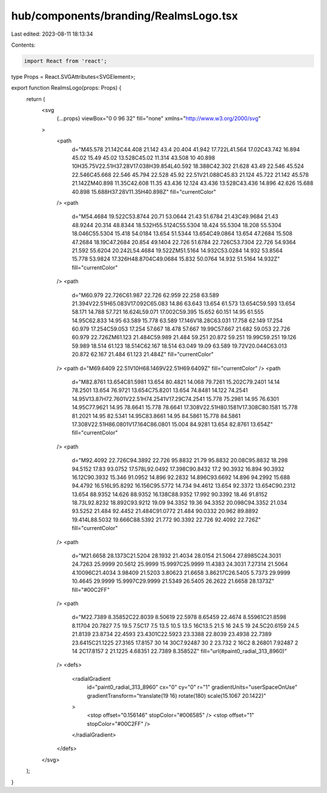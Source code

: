 hub/components/branding/RealmsLogo.tsx
======================================

Last edited: 2023-08-11 18:13:34

Contents:

.. code-block:: tsx

    import React from 'react';

type Props = React.SVGAttributes<SVGElement>;

export function RealmsLogo(props: Props) {
  return (
    <svg
      {...props}
      viewBox="0 0 96 32"
      fill="none"
      xmlns="http://www.w3.org/2000/svg"
    >
      <path
        d="M45.578 21.142C44.408 21.142 43.4 20.404 41.942 17.722L41.564 17.02C43.742 16.894 45.02 15.49 45.02 13.528C45.02 11.314 43.508 10 40.898 10H35.75V22.51H37.28V17.038H39.854L40.592 18.388C42.302 21.628 43.49 22.546 45.524 22.546C45.668 22.546 45.794 22.528 45.92 22.51V21.088C45.83 21.124 45.722 21.142 45.578 21.142ZM40.898 11.35C42.608 11.35 43.436 12.124 43.436 13.528C43.436 14.896 42.626 15.688 40.898 15.688H37.28V11.35H40.898Z"
        fill="currentColor"
      />
      <path
        d="M54.4684 19.522C53.8744 20.71 53.0644 21.43 51.6784 21.43C49.9684 21.43 48.9244 20.314 48.8344 18.532H55.5124C55.5304 18.424 55.5304 18.208 55.5304 18.046C55.5304 15.418 54.0184 13.654 51.5344 13.654C49.0864 13.654 47.2684 15.508 47.2684 18.19C47.2684 20.854 49.1404 22.726 51.6784 22.726C53.7304 22.726 54.9364 21.592 55.6204 20.242L54.4684 19.522ZM51.5164 14.932C53.0284 14.932 53.8564 15.778 53.9824 17.326H48.8704C49.0684 15.832 50.0764 14.932 51.5164 14.932Z"
        fill="currentColor"
      />
      <path
        d="M60.979 22.726C61.987 22.726 62.959 22.258 63.589 21.394V22.51H65.083V17.092C65.083 14.86 63.643 13.654 61.573 13.654C59.593 13.654 58.171 14.788 57.721 16.624L59.071 17.002C59.395 15.652 60.151 14.95 61.555 14.95C62.833 14.95 63.589 15.778 63.589 17.146V18.28C63.031 17.758 62.149 17.254 60.979 17.254C59.053 17.254 57.667 18.478 57.667 19.99C57.667 21.682 59.053 22.726 60.979 22.726ZM61.123 21.484C59.989 21.484 59.251 20.872 59.251 19.99C59.251 19.126 59.989 18.514 61.123 18.514C62.167 18.514 63.049 19.09 63.589 19.72V20.044C63.013 20.872 62.167 21.484 61.123 21.484Z"
        fill="currentColor"
      />
      <path d="M69.6409 22.51V10H68.1469V22.51H69.6409Z" fill="currentColor" />
      <path
        d="M82.8761 13.654C81.5981 13.654 80.4821 14.068 79.7261 15.202C79.2401 14.14 78.2501 13.654 76.9721 13.654C75.8201 13.654 74.8481 14.122 74.2541 14.95V13.87H72.7601V22.51H74.2541V17.29C74.2541 15.778 75.2981 14.95 76.6301 14.95C77.9621 14.95 78.6641 15.778 78.6641 17.308V22.51H80.1581V17.308C80.1581 15.778 81.2021 14.95 82.5341 14.95C83.8661 14.95 84.5861 15.778 84.5861 17.308V22.51H86.0801V17.164C86.0801 15.004 84.9281 13.654 82.8761 13.654Z"
        fill="currentColor"
      />
      <path
        d="M92.4092 22.726C94.3892 22.726 95.8832 21.79 95.8832 20.08C95.8832 18.298 94.5152 17.83 93.0752 17.578L92.0492 17.398C90.8432 17.2 90.3932 16.894 90.3932 16.12C90.3932 15.346 91.0952 14.896 92.2832 14.896C93.6692 14.896 94.2992 15.688 94.4792 16.516L95.8292 16.156C95.5772 14.734 94.4612 13.654 92.3372 13.654C90.2312 13.654 88.9352 14.626 88.9352 16.138C88.9352 17.992 90.3392 18.46 91.8152 18.73L92.8232 18.892C93.9212 19.09 94.3352 19.36 94.3352 20.098C94.3352 21.034 93.5252 21.484 92.4452 21.484C91.0772 21.484 90.0332 20.962 89.8892 19.414L88.5032 19.666C88.5392 21.772 90.3392 22.726 92.4092 22.726Z"
        fill="currentColor"
      />
      <path
        d="M21.6658 28.1373C21.5204 28.1932 21.4034 28.0154 21.5064 27.8985C24.3031 24.7263 25.9999 20.5612 25.9999 15.9997C25.9999 11.4383 24.3031 7.27314 21.5064 4.10096C21.4034 3.98409 21.5203 3.80623 21.6658 3.86217C26.5405 5.7373 29.9999 10.4645 29.9999 15.9997C29.9999 21.5349 26.5405 26.2622 21.6658 28.1373Z"
        fill="#00C2FF"
      />
      <path
        d="M22.7389 8.35852C22.8039 8.50619 22.5978 8.65459 22.4674 8.55961C21.8598 8.11704 20.7827 7.5 19.5 7.5C17 7.5 13.5 10.5 13.5 16C13.5 21.5 16 24.5 19 24.5C20.6159 24.5 21.8139 23.8734 22.4593 23.4301C22.5923 23.3388 22.8039 23.4938 22.7389 23.6415C21.1225 27.3165 17.8157 30 14 30C7.92487 30 2 23.732 2 16C2 8.26801 7.92487 2 14 2C17.8157 2 21.1225 4.68351 22.7389 8.35852Z"
        fill="url(#paint0_radial_313_8960)"
      />
      <defs>
        <radialGradient
          id="paint0_radial_313_8960"
          cx="0"
          cy="0"
          r="1"
          gradientUnits="userSpaceOnUse"
          gradientTransform="translate(19 16) rotate(180) scale(15.1067 20.1422)"
        >
          <stop offset="0.156146" stopColor="#006585" />
          <stop offset="1" stopColor="#00C2FF" />
        </radialGradient>
      </defs>
    </svg>
  );
}


